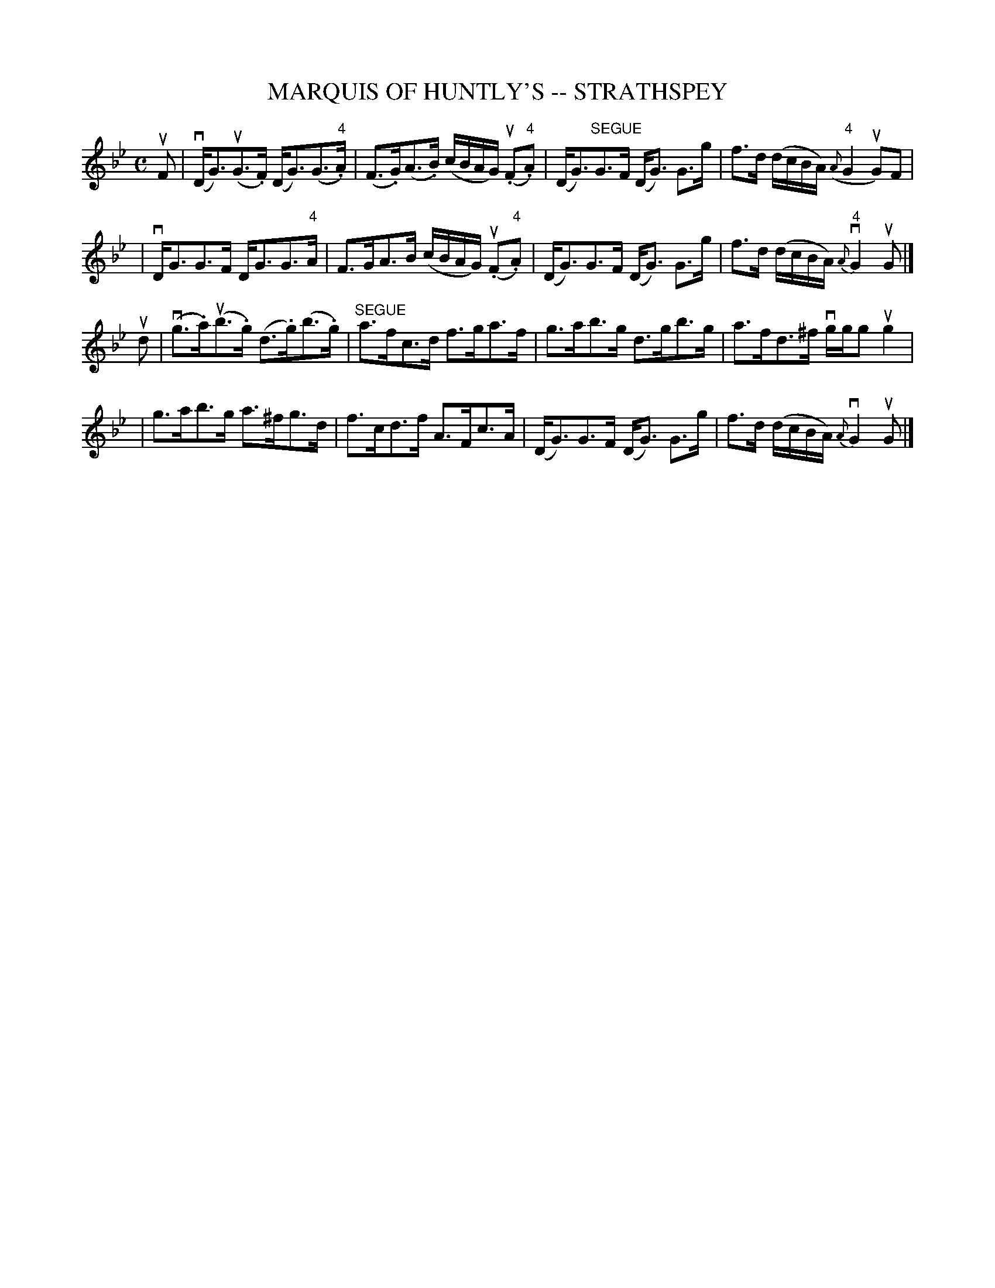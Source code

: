 X: 1
T: MARQUIS OF HUNTLY'S -- STRATHSPEY
B: Ryan's Mammoth Collection of Fiddle Tunes
R: strathspey
M: C
L: 1/8
Z: Contributed 20080724 by John Chambers jc:jc.tzo.net
K: Gm
uF \
| (vD<G)(uG>.F) (D<G)(G>"4".A) | (F>.G)(A>.B) (c/B/A/G/) (u.F."4"A) \
| (D<G)"SEGUE"G>F (D<G) G>g | f>d (d/c/B/A/) ("4"{A}G2 uG)F |
| vD<GG>F D<GG>"4"A | F>GA>B (c/B/A/G/) (u.F"4".A) \
| (D<G)G>F (D<G) G>g | f>d (d/c/B/A/) "4"{A}vG2 uG |]
ud \
| (vg>.a)(ub>.g) (d>.g)(b>.g) | "SEGUE"a>fc>d f>ga>f \
| g>ab>g d>gb>g | a>fd>^f vg/g/g ug2 |
| g>ab>g a>^fg>d | f>cd>f A>Fc>A \
| (D<G)G>F (D<G) G>g | f>d (d/c/B/A/) {A}vG2 uG |]
